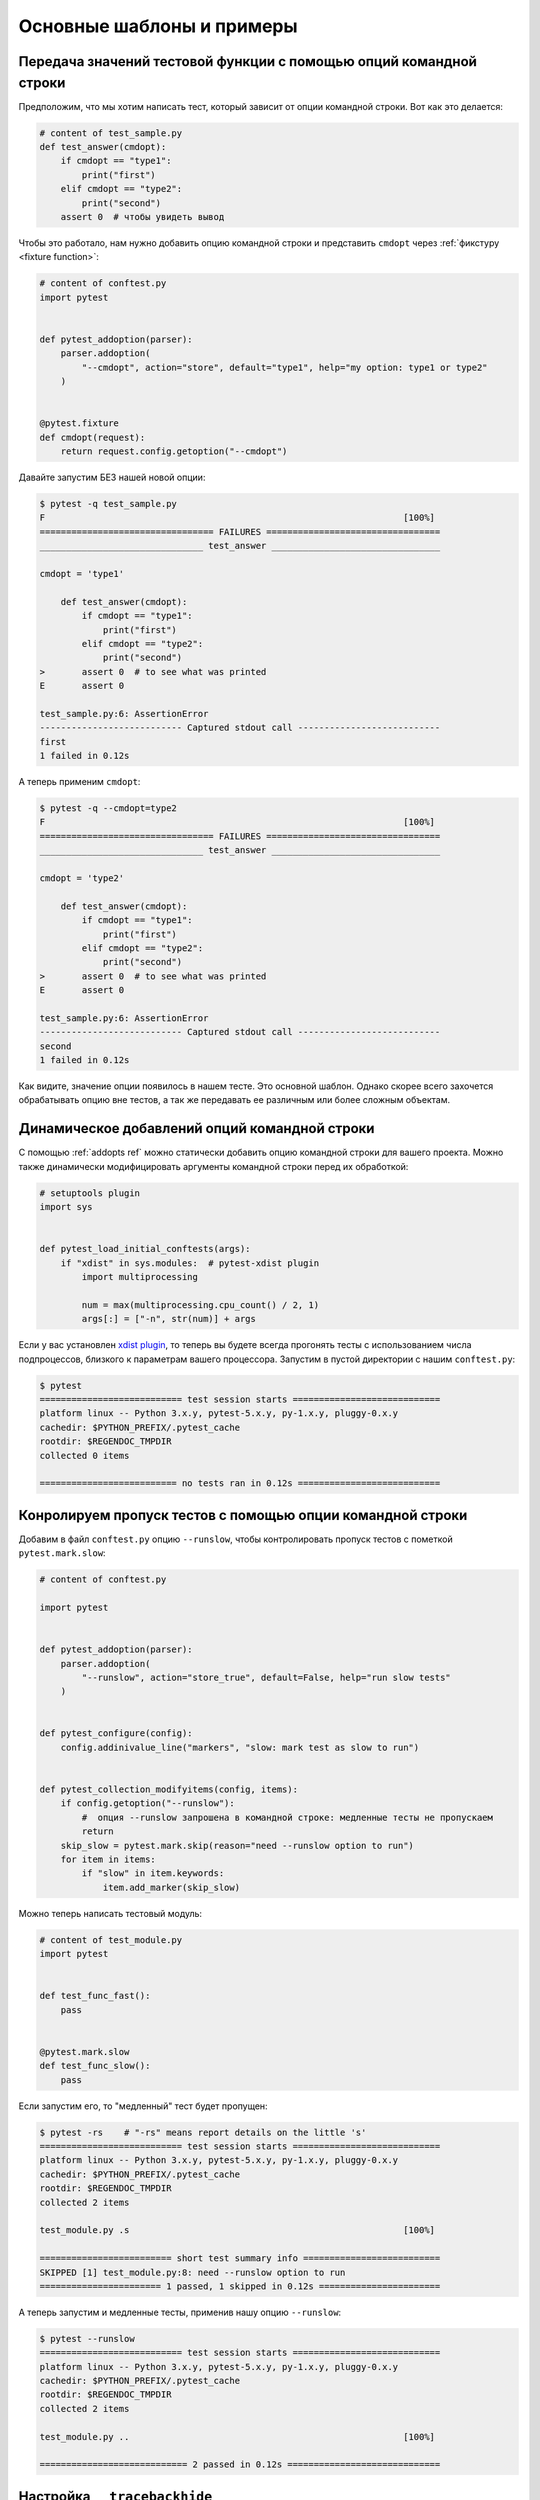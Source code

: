 Основные шаблоны и примеры
==========================================================

.. _request example:

Передача значений тестовой функции с помощью опций командной строки
----------------------------------------------------------------------------

Предположим, что мы хотим написать тест, который зависит от опции
командной строки. Вот как это делается:

.. code-block:: python

    # content of test_sample.py
    def test_answer(cmdopt):
        if cmdopt == "type1":
            print("first")
        elif cmdopt == "type2":
            print("second")
        assert 0  # чтобы увидеть вывод


Чтобы это работало, нам нужно добавить опцию командной строки и
представить ``cmdopt`` через :ref:`фикстуру <fixture function>`:

.. code-block:: python

    # content of conftest.py
    import pytest


    def pytest_addoption(parser):
        parser.addoption(
            "--cmdopt", action="store", default="type1", help="my option: type1 or type2"
        )


    @pytest.fixture
    def cmdopt(request):
        return request.config.getoption("--cmdopt")

Давайте запустим БЕЗ нашей новой опции:

.. code-block:: pytest

    $ pytest -q test_sample.py
    F                                                                    [100%]
    ================================= FAILURES =================================
    _______________________________ test_answer ________________________________

    cmdopt = 'type1'

        def test_answer(cmdopt):
            if cmdopt == "type1":
                print("first")
            elif cmdopt == "type2":
                print("second")
    >       assert 0  # to see what was printed
    E       assert 0

    test_sample.py:6: AssertionError
    --------------------------- Captured stdout call ---------------------------
    first
    1 failed in 0.12s

А теперь применим ``cmdopt``:

.. code-block:: pytest

    $ pytest -q --cmdopt=type2
    F                                                                    [100%]
    ================================= FAILURES =================================
    _______________________________ test_answer ________________________________

    cmdopt = 'type2'

        def test_answer(cmdopt):
            if cmdopt == "type1":
                print("first")
            elif cmdopt == "type2":
                print("second")
    >       assert 0  # to see what was printed
    E       assert 0

    test_sample.py:6: AssertionError
    --------------------------- Captured stdout call ---------------------------
    second
    1 failed in 0.12s

Как видите, значение опции появилось в нашем тесте. Это основной шаблон.
Однако скорее всего захочется обрабатывать опцию вне тестов, а так же
передавать ее различным или более сложным объектам.

Динамическое добавлений опций командной строки
--------------------------------------------------------------

С помощью :ref:`addopts ref` можно статически добавить опцию
командной строки для вашего проекта. Можно также динамически
модифицировать аргументы командной строки перед их обработкой:

.. code-block:: python

    # setuptools plugin
    import sys


    def pytest_load_initial_conftests(args):
        if "xdist" in sys.modules:  # pytest-xdist plugin
            import multiprocessing

            num = max(multiprocessing.cpu_count() / 2, 1)
            args[:] = ["-n", str(num)] + args

Если у вас установлен `xdist plugin <https://pypi.org/project/pytest-xdist/>`_,
то теперь вы будете всегда прогонять тесты с использованием числа
подпроцессов, близкого к параметрам вашего  процессора.
Запустим в пустой директории с нашим ``conftest.py``:

.. code-block:: pytest

    $ pytest
    =========================== test session starts ============================
    platform linux -- Python 3.x.y, pytest-5.x.y, py-1.x.y, pluggy-0.x.y
    cachedir: $PYTHON_PREFIX/.pytest_cache
    rootdir: $REGENDOC_TMPDIR
    collected 0 items

    ========================== no tests ran in 0.12s ===========================

.. _`excontrolskip`:

Конролируем пропуск тестов с помощью опции командной строки
--------------------------------------------------------------

Добавим в файл ``conftest.py`` опцию ``--runslow``, чтобы
контролировать пропуск тестов с пометкой ``pytest.mark.slow``:

.. code-block:: python

    # content of conftest.py

    import pytest


    def pytest_addoption(parser):
        parser.addoption(
            "--runslow", action="store_true", default=False, help="run slow tests"
        )


    def pytest_configure(config):
        config.addinivalue_line("markers", "slow: mark test as slow to run")


    def pytest_collection_modifyitems(config, items):
        if config.getoption("--runslow"):
            #  опция --runslow запрошена в командной строке: медленные тесты не пропускаем
            return
        skip_slow = pytest.mark.skip(reason="need --runslow option to run")
        for item in items:
            if "slow" in item.keywords:
                item.add_marker(skip_slow)

Можно теперь написать тестовый модуль:

.. code-block:: python

    # content of test_module.py
    import pytest


    def test_func_fast():
        pass


    @pytest.mark.slow
    def test_func_slow():
        pass

Если запустим его, то "медленный" тест будет пропущен:

.. code-block:: pytest

    $ pytest -rs    # "-rs" means report details on the little 's'
    =========================== test session starts ============================
    platform linux -- Python 3.x.y, pytest-5.x.y, py-1.x.y, pluggy-0.x.y
    cachedir: $PYTHON_PREFIX/.pytest_cache
    rootdir: $REGENDOC_TMPDIR
    collected 2 items

    test_module.py .s                                                    [100%]

    ========================= short test summary info ==========================
    SKIPPED [1] test_module.py:8: need --runslow option to run
    ======================= 1 passed, 1 skipped in 0.12s =======================

А теперь запустим и медленные тесты, применив нашу опцию ``--runslow``:

.. code-block:: pytest

    $ pytest --runslow
    =========================== test session starts ============================
    platform linux -- Python 3.x.y, pytest-5.x.y, py-1.x.y, pluggy-0.x.y
    cachedir: $PYTHON_PREFIX/.pytest_cache
    rootdir: $REGENDOC_TMPDIR
    collected 2 items

    test_module.py ..                                                    [100%]

    ============================ 2 passed in 0.12s =============================


Настройка ``__tracebackhide__``
--------------------------------------------------

Если у вас есть вспомогательная функция, которую вы используете в тесте,
то можно использовать маркер ``pytest.fail``, чтобы "уронить" тест
с определенным сообщением. Вспомогательная функция не будет отображаться
в трейсбэке, если вы примените опцию ``__tracebackhide__``
где-нибудь в теле этой функции.
Пример:

.. code-block:: python

    # content of test_checkconfig.py
    import pytest


    def checkconfig(x):
        __tracebackhide__ = True
        if not hasattr(x, "config"):
            pytest.fail("not configured: {}".format(x))


    def test_something():
        checkconfig(42)

Настройка ``__tracebackhide__`` влияет на то, ЧТО  ``pytest``
выводит в трейсбэке: функция ``checkconfig`` не будет показана,
пока в командной строке не будет применена опция ``--full-trace``.
Давайте запустим наш маленький тест:

.. code-block:: pytest

    $ pytest -q test_checkconfig.py
    F                                                                    [100%]
    ================================= FAILURES =================================
    ______________________________ test_something ______________________________

        def test_something():
    >       checkconfig(42)
    E       Failed: not configured: 42

    test_checkconfig.py:11: Failed
    1 failed in 0.12s

Если вы хотите скрыть только определенные исключения, можно сопоставить
``__tracebackhide__``  объект, который, в свою очередь, вернет
объект ``ExceptionInfo``. Это можно использовать, к примеру, для того
чтобы убедиться, что неожиданные исключения будут отображены:

.. code-block:: python

    import operator
    import pytest


    class ConfigException(Exception):
        pass


    def checkconfig(x):
        __tracebackhide__ = operator.methodcaller("errisinstance", ConfigException)
        if not hasattr(x, "config"):
            raise ConfigException("not configured: {}".format(x))


    def test_something():
        checkconfig(42)

Такое решение позволит избежать скрытия в трассировке неожиданных исключений.



Как определить, запущено ли приложение из ``pytest``
--------------------------------------------------------------

Вообще-то, заставлять приложение вести себя по-другому при тестировании
- плохая идея. Но если уж совершенно необходимо выяснить,
запускается ли приложение из теста или нет, можно сделать как-то так:

.. code-block:: python

    # content of your_module.py


    _called_from_test = False

.. code-block:: python

    # content of conftest.py


    def pytest_configure(config):
        your_module._called_from_test = True

И потом проверять флажок ``your_module._called_from_test``:

.. code-block:: python

    if your_module._called_from_test:
        # запущено для тестирования
        ...
    else:
        # запущено "нормально"
        ...

в самом приложении


Добавление информации к заголовку отчета
--------------------------------------------------------------

Добавить дополнительную информацию к запуску ``pytest`` легко:

.. code-block:: python

    # content of conftest.py


    def pytest_report_header(config):
        return "project deps: mylib-1.1"

При выводе эта строка отобразится в  заголовке:


.. code-block:: pytest

    $ pytest
    =========================== test session starts ============================
    platform linux -- Python 3.x.y, pytest-5.x.y, py-1.x.y, pluggy-0.x.y
    cachedir: $PYTHON_PREFIX/.pytest_cache
    project deps: mylib-1.1
    rootdir: $REGENDOC_TMPDIR
    collected 0 items

    ========================== no tests ran in 0.12s ===========================


Можно возвращать список строк - для каждого элемента списка будет добавлена отдельная строка.
Можно также рассмотреть ``config.getoption('verbose')`` для получения подробной информации:

.. code-block:: python

    # content of conftest.py


    def pytest_report_header(config):
        if config.getoption("verbose") > 0:
            return ["info1: did you know that ...", "did you?"]

Эта строка будет добавлена только при использовании опции ``--v``:

.. code-block:: pytest

    $ pytest -v
    =========================== test session starts ============================
    platform linux -- Python 3.x.y, pytest-5.x.y, py-1.x.y, pluggy-0.x.y -- $PYTHON_PREFIX/bin/python
    cachedir: $PYTHON_PREFIX/.pytest_cache
    info1: did you know that ...
    did you?
    rootdir: $REGENDOC_TMPDIR
    collecting ... collected 0 items

    ========================== no tests ran in 0.12s ===========================

А без этой опции вывод не изменится:

.. code-block:: pytest

    $ pytest
    =========================== test session starts ============================
    platform linux -- Python 3.x.y, pytest-5.x.y, py-1.x.y, pluggy-0.x.y
    cachedir: $PYTHON_PREFIX/.pytest_cache
    rootdir: $REGENDOC_TMPDIR
    collected 0 items

    ========================== no tests ran in 0.12s ===========================

Определение продолжительности выполнения тестов
--------------------------------------------------

Если у вас есть медленно выполняющийся огромный набор тестов, то
может возникнуть желание выяснить, какие тесты самые медленные.
Давайте создадим искусственный тестовый набор:

.. code-block:: python

    # content of test_some_are_slow.py
    import time


    def test_funcfast():
        time.sleep(0.1)


    def test_funcslow1():
        time.sleep(0.2)


    def test_funcslow2():
        time.sleep(0.3)

Теперь мы можем выяснить продолжительность трех самых медленных тестов с помощью ``--durations=3``:

.. code-block:: pytest

    $ pytest --durations=3
    =========================== test session starts ============================
    platform linux -- Python 3.x.y, pytest-5.x.y, py-1.x.y, pluggy-0.x.y
    cachedir: $PYTHON_PREFIX/.pytest_cache
    rootdir: $REGENDOC_TMPDIR
    collected 3 items

    test_some_are_slow.py ...                                            [100%]

    ========================= slowest 3 test durations =========================
    0.30s call     test_some_are_slow.py::test_funcslow2
    0.20s call     test_some_are_slow.py::test_funcslow1
    0.11s call     test_some_are_slow.py::test_funcfast
    ============================ 3 passed in 0.12s =============================

Тестирование по шагам (incremental testing)
---------------------------------------------------

Иногда тесты могут состоять из нескольких серий, и выполнять их надо по шагам.
Если на каком-то шаге тест упал, нет смысла выполнять следующие шаги этой серии,
поскольку они в любом случае должны упасть и трейсбэк не пополнится
никакой полезной информацией. Ниже - пример файла ``conftest.py``,
который вводдит маркер ``incremental`` для использования с классами:

.. code-block:: python

    # content of conftest.py

    # сохраняем историю падений в разрезе имен классов и индексов в параметризации (если она используется)
    _test_failed_incremental: Dict[str, Dict[Tuple[int, ...], str]] = {}


    def pytest_runtest_makereport(item, call):
        if "incremental" in item.keywords:
            # используется маркер incremental
            if call.excinfo is not None:
                # тест упал
                # извлекаем из теста имя класса
                cls_name = str(item.cls)
                # извлекаем индексы теста (если вместе с  incremental используется параметризация)
                parametrize_index = (
                    tuple(item.callspec.indices.values())
                    if hasattr(item, "callspec")
                    else ()
                )
                # извлекаем имя тестовой функции
                test_name = item.originalname or item.name
                # сохраняем в _test_failed_incremental оригинальное имя упавшего теста
                _test_failed_incremental.setdefault(cls_name, {}).setdefault(
                    parametrize_index, test_name
                )


    def pytest_runtest_setup(item):
        if "incremental" in item.keywords:
            # извлекаем из теста имя класса
            cls_name = str(item.cls)
            # проверяем, падал ли предыдущий тест на этом классе
            if cls_name in _test_failed_incremental:
                # извлекаем индексы теста (если вместе с  incremental используется параметризация)
                parametrize_index = (
                    tuple(item.callspec.indices.values())
                    if hasattr(item, "callspec")
                    else ()
                )
                # извлекаем имя первой тестовой функции, которая должна упасть для этого имени класса и индекса
                test_name = _test_failed_incremental[cls_name].get(parametrize_index, None)
                # если нашли такое имя, значит, тест падал для такой комбинации класса & фукнкции
                if test_name is not None:
                    pytest.xfail("previous test failed ({})".format(test_name))


Эти два хука совместно работают на прерывание маркированных ``incremental``
тестов в классе. Вот пример тестового модуля:

.. code-block:: python

    # content of test_step.py

    import pytest


    @pytest.mark.incremental
    class TestUserHandling:
        def test_login(self):
            pass

        def test_modification(self):
            assert 0

        def test_deletion(self):
            pass


    def test_normal():
        pass

Запустим:

.. code-block:: pytest

    $ pytest -rx
    =========================== test session starts ============================
    platform linux -- Python 3.x.y, pytest-5.x.y, py-1.x.y, pluggy-0.x.y
    cachedir: $PYTHON_PREFIX/.pytest_cache
    rootdir: $REGENDOC_TMPDIR
    collected 4 items

    test_step.py .Fx.                                                    [100%]

    ================================= FAILURES =================================
    ____________________ TestUserHandling.test_modification ____________________

    self = <test_step.TestUserHandling object at 0xdeadbeef>

        def test_modification(self):
    >       assert 0
    E       assert 0

    test_step.py:11: AssertionError
    ========================= short test summary info ==========================
    XFAIL test_step.py::TestUserHandling::test_deletion
      reason: previous test failed (test_modification)
    ================== 1 failed, 2 passed, 1 xfailed in 0.12s ==================

Посокольку ``test_modification`` упал, ``test_deletion`` не выполнялся
и попал в отчет как "ожидаемо падающий" (xfailed).

Фикстуры уровня пакета/каталога (setups)
-------------------------------------------------------

Если в вашем дереве тестов есть вложенные каталоги, можно каждый из них
рассматривать как область действия фикстур - для этого достаточно разместить
фикстуры в файле ``conftest.py`` соответствующего каталога. При этом можно
использовать все типы фикстур, включая фикстуры :ref:`autouse <autouse fixtures>`
- аналоги ``setup/teardown`` функций ``xUnit`` Однако имейте в виду,
что рекомендуется явно ссылаться на фикстуры в тестах и классах, вместо того,
чтобы полагаться на неявное выполнение ``setup/teardown`` функций,
особенно если они расположены далеко от использующих их тестов.

Вот пример, как сделать фикстуру ``db`` доступной в каталоге:

.. code-block:: python

    # content of a/conftest.py
    import pytest


    class DB:
        pass


    @pytest.fixture(scope="session")
    def db():
        return DB()

И тестовый модуль в этой же директории:

.. code-block:: python

    # content of a/test_db.py
    def test_a1(db):
        assert 0, db  # to show value

Еще один тестовый модуль:

.. code-block:: python

    # content of a/test_db2.py
    def test_a2(db):
        assert 0, db  # to show value

А этот модуль расположен в соседней (сестринской) директории, и там
фикстура ``db`` будет не видна:

.. code-block:: python

    # content of b/test_error.py
    def test_root(db):  # no db here, will error out
        pass

Теперь запустим:

.. code-block:: pytest

    $ pytest
    =========================== test session starts ============================
    platform linux -- Python 3.x.y, pytest-5.x.y, py-1.x.y, pluggy-0.x.y
    cachedir: $PYTHON_PREFIX/.pytest_cache
    rootdir: $REGENDOC_TMPDIR
    collected 7 items

    test_step.py .Fx.                                                    [ 57%]
    a/test_db.py F                                                       [ 71%]
    a/test_db2.py F                                                      [ 85%]
    b/test_error.py E                                                    [100%]

    ================================== ERRORS ==================================
    _______________________ ERROR at setup of test_root ________________________
    file $REGENDOC_TMPDIR/b/test_error.py, line 1
      def test_root(db):  # no db here, will error out
    E       fixture 'db' not found
    >       available fixtures: cache, capfd, capfdbinary, caplog, capsys, capsysbinary, doctest_namespace, monkeypatch, pytestconfig, record_property, record_testsuite_property, record_xml_attribute, recwarn, tmp_path, tmp_path_factory, tmpdir, tmpdir_factory
    >       use 'pytest --fixtures [testpath]' for help on them.

    $REGENDOC_TMPDIR/b/test_error.py:1
    ================================= FAILURES =================================
    ____________________ TestUserHandling.test_modification ____________________

    self = <test_step.TestUserHandling object at 0xdeadbeef>

        def test_modification(self):
    >       assert 0
    E       assert 0

    test_step.py:11: AssertionError
    _________________________________ test_a1 __________________________________

    db = <conftest.DB object at 0xdeadbeef>

        def test_a1(db):
    >       assert 0, db  # to show value
    E       AssertionError: <conftest.DB object at 0xdeadbeef>
    E       assert 0

    a/test_db.py:2: AssertionError
    _________________________________ test_a2 __________________________________

    db = <conftest.DB object at 0xdeadbeef>

        def test_a2(db):
    >       assert 0, db  # to show value
    E       AssertionError: <conftest.DB object at 0xdeadbeef>
    E       assert 0

    a/test_db2.py:2: AssertionError
    ============= 3 failed, 2 passed, 1 xfailed, 1 error in 0.12s ==============

Оба тестовых модуля из каталога ``a`` видят одну и ту же фикстуру ``db``,
а вот модуль из каталога ``b`` ее не видит. Конечно, мы можем так же
определить фикстуру ``db`` в файле ``b/conftest.py``. Обратите внимание,
что каждая фикстура создается, только если требуется в тесте (кроме ``autouse``
фикстур - они всегда выполняются перед запуском тестов).

Обработка отчетов
---------------------------------------

Если нужно обрабатывать отчеты ``pytest`` или получать доступ
к исполняющему тесты окружению, можно реализовать хук, который будет вызываться
во время создания объекта "report". Ниже мы обрабатываем все упавшие тесты
и получаем доступ к фикстуре (если она используется в тестах), которую
хотим посмотреть во время обработки. Всю информацию мы запишем
в файл ``failures``:

.. code-block:: python

    # content of conftest.py

    import pytest
    import os.path


    @pytest.hookimpl(tryfirst=True, hookwrapper=True)
    def pytest_runtest_makereport(item, call):
        # выполняем все остальные хуки, чтобы получить report object
        outcome = yield
        rep = outcome.get_result()

        # мы ищем только вызовы упавших тестов, а не setup/teardown
        if rep.when == "call" and rep.failed:
            mode = "a" if os.path.exists("failures") else "w"
            with open("failures", mode) as f:
                # давайте ради прикола посмотрим на фикстуру
                if "tmpdir" in item.fixturenames:
                    extra = " ({})".format(item.funcargs["tmpdir"])
                else:
                    extra = ""

                f.write(rep.nodeid + extra + "\n")


Допустим, у нас есть тесты:

.. code-block:: python

    # content of test_module.py
    def test_fail1(tmpdir):
        assert 0


    def test_fail2():
        assert 0

Запустим их:

.. code-block:: pytest

    $ pytest test_module.py
    =========================== test session starts ============================
    platform linux -- Python 3.x.y, pytest-5.x.y, py-1.x.y, pluggy-0.x.y
    cachedir: $PYTHON_PREFIX/.pytest_cache
    rootdir: $REGENDOC_TMPDIR
    collected 2 items

    test_module.py FF                                                    [100%]

    ================================= FAILURES =================================
    ________________________________ test_fail1 ________________________________

    tmpdir = local('PYTEST_TMPDIR/test_fail10')

        def test_fail1(tmpdir):
    >       assert 0
    E       assert 0

    test_module.py:2: AssertionError
    ________________________________ test_fail2 ________________________________

        def test_fail2():
    >       assert 0
    E       assert 0

    test_module.py:6: AssertionError
    ============================ 2 failed in 0.12s =============================

Мы получили файл ``failures`` с идентификаторами упавших тестов:

.. code-block:: bash

    $ cat failures
    test_module.py::test_fail1 (PYTEST_TMPDIR/test_fail10)
    test_module.py::test_fail2


Как сделать информацию о результатах тестов доступной для фикстуры
--------------------------------------------------------------------

Если вы хотите, чтобы отчеты о результатах тестов были доступны в
финализирующей фикстуре, можно реализовать следующий небольшой плагин:

.. code-block:: python

    # content of conftest.py

    import pytest


    @pytest.hookimpl(tryfirst=True, hookwrapper=True)
    def pytest_runtest_makereport(item, call):
        # выполняем все остальные хуки до получения report object
        outcome = yield
        rep = outcome.get_result()

        # устанавливаем атрубут отчета на каждом этапе вызова:
        # "setup", "call", "teardown"

        setattr(item, "rep_" + rep.when, rep)


    @pytest.fixture
    def something(request):
        yield
        # "request.node" в данном случае "item", поскольку по мы используем уровень
        # по умолчанию - "function" scope
        if request.node.rep_setup.failed:
            print("setting up a test failed!", request.node.nodeid)
        elif request.node.rep_setup.passed:
            if request.node.rep_call.failed:
                print("executing test failed", request.node.nodeid)


Теперь, пусть у нас есть неудачные тесты:

.. code-block:: python

    # content of test_module.py

    import pytest


    @pytest.fixture
    def other():
        assert 0


    def test_setup_fails(something, other):
        pass


    def test_call_fails(something):
        assert 0


    def test_fail2():
        assert 0

Запустим их:

.. code-block:: pytest

    $ pytest -s test_module.py
    =========================== test session starts ============================
    platform linux -- Python 3.x.y, pytest-5.x.y, py-1.x.y, pluggy-0.x.y
    cachedir: $PYTHON_PREFIX/.pytest_cache
    rootdir: $REGENDOC_TMPDIR
    collected 3 items

    test_module.py Esetting up a test failed! test_module.py::test_setup_fails
    Fexecuting test failed test_module.py::test_call_fails
    F

    ================================== ERRORS ==================================
    ____________________ ERROR at setup of test_setup_fails ____________________

        @pytest.fixture
        def other():
    >       assert 0
    E       assert 0

    test_module.py:7: AssertionError
    ================================= FAILURES =================================
    _____________________________ test_call_fails ______________________________

    something = None

        def test_call_fails(something):
    >       assert 0
    E       assert 0

    test_module.py:15: AssertionError
    ________________________________ test_fail2 ________________________________

        def test_fail2():
    >       assert 0
    E       assert 0

    test_module.py:19: AssertionError
    ======================== 2 failed, 1 error in 0.12s ========================

Как видите, финализаторы могут использовать информацию из отчета.

.. _pytest current test env:


Переменная окружения ``PYTEST_CURRENT_TEST``
--------------------------------------------

Иногда тестовая сессия может зависнуть, и бывает непросто выяснить,
на каком именно тесте она "застряла" (например, ``pytest`` запущен
в "тихом" (``-q``) режиме или нет доступа к консольному выводу).
Это особенно неприятно, когда проблема возникает нерегулярно -
получаем так называемые "мерцающие" (*flaky*) тесты.

При запуске тестов ``pytest`` задает переменную окружения ``PYTEST_CURRENT_TEST``,
которую можно проверять с помощью утилит мониторинга процессов или библиотек
вроде `psutil <https://pypi.org/project/psutil/>`_ для того, чтобы выяснить,
какой именно тест "застрял":


.. code-block:: python

    import psutil

    for pid in psutil.pids():
        environ = psutil.Process(pid).environ()
        if "PYTEST_CURRENT_TEST" in environ:
            print(f'pytest process {pid} running: {environ["PYTEST_CURRENT_TEST"]}')

Во время тестовой сессии ``pytest`` будет присваивать ``PYTEST_CURRENT_TEST``
текущий идентификатор узла (:ref:`nodeid <nodeids>`) и текущее состояние:
``setup``, ``call`` или ``teardown``.

К примеру, если мы запустим одну тестовую функцию ``test_foo``
из модуля  ``foo_module.py``, ``PYTEST_CURRENT_TEST`` будет принимать следующие значения:

#. ``foo_module.py::test_foo (setup)``
#. ``foo_module.py::test_foo (call)``
#. ``foo_module.py::test_foo (teardown)``

Именно в таком порядке.

.. note::

    Поскольку содержимое ``PYTEST_CURRENT_TEST`` должно быть читабельно,
    текущий формат от релиза к релизу может меняться (даже при фиксации багов),
    поэтому не стоит полагаться именно на такой вид при написании сценариев
    и автоматизации.


.. _freezing-pytest:

"Заморозка" ``pytest``
-------------------------


Если вы "замораживаете" приложение с помощью инструмента вроде
`PyInstaller <https://pyinstaller.readthedocs.io>`_, чтобы распространить
его среди конечных пользователей, хорошей идеей будет упаковать и ваш
``pytest`` и запускать тесты с "замороженным" приложением.
Благодаря такому способу некоторые ошибки (например, отсутствие в исполняемом
файле нужных зависимостей) могут быть обнаружены на раннем этапе;
кроме того, это позволяет вам отправлять тестовые файлы пользователям,
чтобы они сами могли запустить тесты на своих машинах, что может
быть полезно  для получения дополнительной информации о
трудновоспроизводимой ошибке.

К счастью, в последних релизах ``PyInstaller`` уже есть хук
для ``pytest``, но если вы используете для "заморозки" другие инструменты,
такие как ``cx_freeze`` или ``py2exe``, можно использовать
``pytest.freeze_includes()`` для получения полного списка используемых
``pytest`` модулей. Однако конфигурирование инструмента для
поиска внутренних модулей зависит от используемого инструмента.

Вместо того, чтобы "заморозить" ``pytest`` как отдельный исполняемый файл,
можно заставить "замороженную" программу воспринимать ``pytest`` как некий
хитрый аргумент, к которому она обращается во время запуска.
Это позволит вам иметь один исполняемый файл - обычно так удобнее.
Обратите внимание, что механизм поиска плагинов, используемый ``pytest``,
не работает с "замороженными" исполняемыми файлами, поэтому
``pytest`` не сможет найти сторонний плагин автоматически.
Чтобы подключить стороние плагины вроде ``pytest-timeout``, их нужно
явно импортировать и передать в ``pytest.main``.

.. code-block:: python

    # contents of app_main.py
    import sys
    import pytest_timeout  # сторонний плагин

    if len(sys.argv) > 1 and sys.argv[1] == "--pytest":
        import pytest

        sys.exit(pytest.main(sys.argv[2:], plugins=[pytest_timeout]))
    else:
        # нормальное выполнение приложения: здесь можно проанализировать argv
        # как обычно
        ...


Такой шаблон позволит вам запускать тесты на "замороженном"
приложении со стандартными опциями командной строки ``pytest``:

.. code-block:: bash

    ./app_main --pytest --verbose --tb=long --junitxml=results.xml test-suite/
